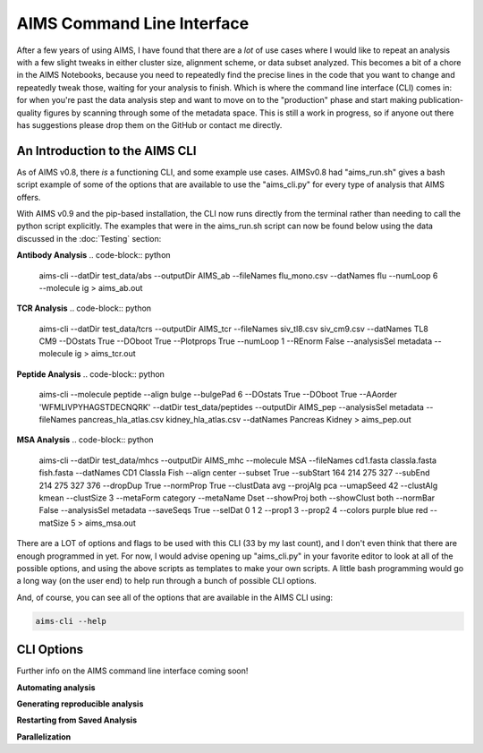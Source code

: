 AIMS Command Line Interface
=====
After a few years of using AIMS, I have found that there are a *lot* of use cases where I would like to repeat an analysis with a few slight tweaks in either cluster size, alignment scheme, or data subset analyzed. This becomes a bit of a chore in the AIMS Notebooks, because you need to repeatedly find the precise lines in the code that you want to change and repeatedly tweak those, waiting for your analysis to finish. Which is where the command line interface (CLI) comes in: for when you're past the data analysis step and want to move on to the "production" phase and start making publication-quality figures by scanning through some of the metadata space. This is still a work in progress, so if anyone out there has suggestions please drop them on the GitHub or contact me directly.

.. _cliIntro:

An Introduction to the AIMS CLI
------------

As of AIMS v0.8, there *is* a functioning CLI, and some example use cases. AIMSv0.8 had "aims_run.sh" gives a bash script example of some of the options that are available to use the "aims_cli.py" for every type of analysis that AIMS offers. 

With AIMS v0.9 and the pip-based installation, the CLI now runs directly from the terminal rather than needing to call the python script explicitly. The examples that were in the aims_run.sh script can now be found below using the data discussed in the :doc:`Testing` section:

**Antibody Analysis**
.. code-block:: python
    
    aims-cli \
    --datDir test_data/abs \
    --outputDir AIMS_ab \
    --fileNames flu_mono.csv \
    --datNames flu \
    --numLoop 6 \
    --molecule ig > aims_ab.out

**TCR Analysis**
.. code-block:: python
    
    aims-cli \
    --datDir test_data/tcrs \
    --outputDir AIMS_tcr \
    --fileNames siv_tl8.csv siv_cm9.csv \
    --datNames TL8 CM9 \
    --DOstats True \
    --DOboot True \
    --Plotprops True \
    --numLoop 1 \
    --REnorm False \
    --analysisSel metadata \
    --molecule ig > aims_tcr.out

**Peptide Analysis**
.. code-block:: python
    aims-cli \
    --molecule peptide \
    --align bulge \
    --bulgePad 6 \
    --DOstats True \
    --DOboot True \
    --AAorder 'WFMLIVPYHAGSTDECNQRK' \
    --datDir test_data/peptides \
    --outputDir AIMS_pep \
    --analysisSel metadata \
    --fileNames pancreas_hla_atlas.csv kidney_hla_atlas.csv \
    --datNames Pancreas Kidney > aims_pep.out

**MSA Analysis**
.. code-block:: python
    aims-cli \
    --datDir test_data/mhcs \
    --outputDir AIMS_mhc \
    --molecule MSA \
    --fileNames cd1.fasta classIa.fasta fish.fasta \
    --datNames CD1 ClassIa Fish \
    --align center \
    --subset True \
    --subStart 164 214 275 327 \
    --subEnd 214 275 327 376 \
    --dropDup True \
    --normProp True \
    --clustData avg \
    --projAlg pca \
    --umapSeed 42 \
    --clustAlg kmean \
    --clustSize 3 \
    --metaForm category \
    --metaName Dset \
    --showProj both \
    --showClust both \
    --normBar False \
    --analysisSel metadata \
    --saveSeqs True \
    --selDat 0 1 2 \
    --prop1 3 \
    --prop2 4 \
    --colors purple blue red \
    --matSize 5 > aims_msa.out

There are a LOT of options and flags to be used with this CLI (33 by my last count), and I don't even think that there are enough programmed in yet. For now, I would advise opening up "aims_cli.py" in your favorite editor to look at all of the possible options, and using the above scripts as templates to make your own scripts. A little bash programming would go a long way (on the user end) to help run through a bunch of possible CLI options.

And, of course, you can see all of the options that are available in the AIMS CLI using:

.. code-block:: python
    
    aims-cli --help

.. _cliOptions:

CLI Options
------------

Further info on the AIMS command line interface coming soon!

**Automating analysis**

**Generating reproducible analysis**

**Restarting from Saved Analysis**

**Parallelization**